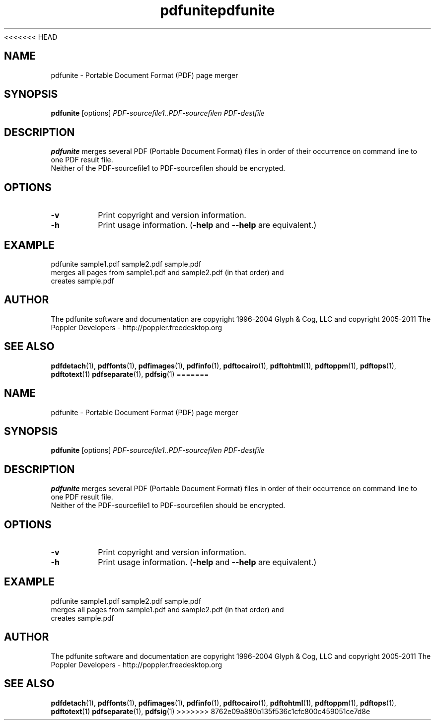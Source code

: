 <<<<<<< HEAD
.\" Copyright 2011 The Poppler Developers - http://poppler.freedesktop.org
.TH pdfunite 1 "15 September 2011"
.SH NAME
pdfunite \- Portable Document Format (PDF) page merger
.SH SYNOPSIS
.B pdfunite
[options]
.I PDF-sourcefile1..PDF-sourcefilen PDF-destfile
.SH DESCRIPTION
.B pdfunite
merges several PDF (Portable Document Format) files in order of their occurrence on command line to one PDF result file.
.TP
Neither of the PDF-sourcefile1 to PDF-sourcefilen should be encrypted.
.SH OPTIONS
.TP
.B \-v
Print copyright and version information.
.TP
.B \-h
Print usage information.
.RB ( \-help
and
.B \-\-help
are equivalent.)
.SH EXAMPLE
pdfunite sample1.pdf sample2.pdf sample.pdf
.TP
merges all pages from sample1.pdf and sample2.pdf (in that order) and creates sample.pdf
.SH AUTHOR
The pdfunite software and documentation are copyright 1996-2004 Glyph & Cog, LLC
and copyright 2005-2011 The Poppler Developers - http://poppler.freedesktop.org
.SH "SEE ALSO"
.BR pdfdetach (1),
.BR pdffonts (1),
.BR pdfimages (1),
.BR pdfinfo (1),
.BR pdftocairo (1),
.BR pdftohtml (1),
.BR pdftoppm (1),
.BR pdftops (1),
.BR pdftotext (1)
.BR pdfseparate (1),
.BR pdfsig (1)
=======
.\" Copyright 2011 The Poppler Developers - http://poppler.freedesktop.org
.TH pdfunite 1 "15 September 2011"
.SH NAME
pdfunite \- Portable Document Format (PDF) page merger
.SH SYNOPSIS
.B pdfunite
[options]
.I PDF-sourcefile1..PDF-sourcefilen PDF-destfile
.SH DESCRIPTION
.B pdfunite
merges several PDF (Portable Document Format) files in order of their occurrence on command line to one PDF result file.
.TP
Neither of the PDF-sourcefile1 to PDF-sourcefilen should be encrypted.
.SH OPTIONS
.TP
.B \-v
Print copyright and version information.
.TP
.B \-h
Print usage information.
.RB ( \-help
and
.B \-\-help
are equivalent.)
.SH EXAMPLE
pdfunite sample1.pdf sample2.pdf sample.pdf
.TP
merges all pages from sample1.pdf and sample2.pdf (in that order) and creates sample.pdf
.SH AUTHOR
The pdfunite software and documentation are copyright 1996-2004 Glyph & Cog, LLC
and copyright 2005-2011 The Poppler Developers - http://poppler.freedesktop.org
.SH "SEE ALSO"
.BR pdfdetach (1),
.BR pdffonts (1),
.BR pdfimages (1),
.BR pdfinfo (1),
.BR pdftocairo (1),
.BR pdftohtml (1),
.BR pdftoppm (1),
.BR pdftops (1),
.BR pdftotext (1)
.BR pdfseparate (1),
.BR pdfsig (1)
>>>>>>> 8762e09a880b135f536c1cfc800c459051ce7d8e
